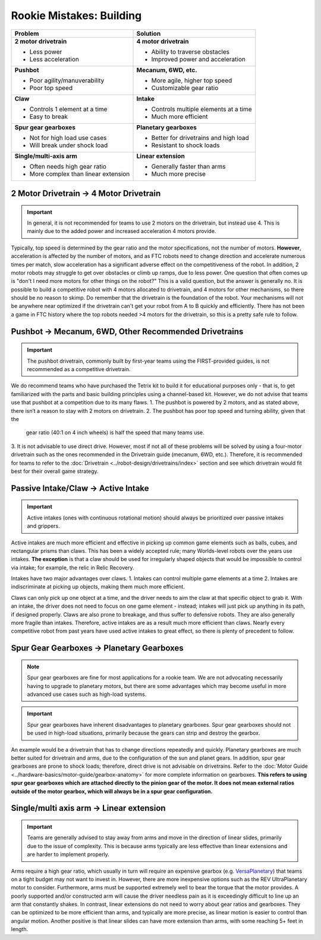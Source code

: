 =========================
Rookie Mistakes: Building
=========================
.. image:: images/building.png
    :width: 100%

+--------------------------------------+----------------------------------------+
|             **Problem**              |                Solution                |
+======================================+========================================+
| **2 motor drivetrain**               | **4 motor drivetrain**                 |
|                                      |                                        |
| * Less power                         | * Ability to traverse obstacles        |
| * Less acceleration                  | * Improved power and acceleration      |
+--------------------------------------+----------------------------------------+
| **Pushbot**                          | **Mecanum, 6WD, etc.**                 |
|                                      |                                        |
| * Poor agility/manuverability        | * More agile, higher top speed         |
| * Poor top speed                     | * Customizable gear ratio              |
+--------------------------------------+----------------------------------------+
| **Claw**                             | **Intake**                             |
|                                      |                                        |
| * Controls 1 element at a time       | * Controls multiple elements at a time |
| * Easy to break                      | * Much more efficient                  |
+--------------------------------------+----------------------------------------+
| **Spur gear gearboxes**              | **Planetary gearboxes**                |
|                                      |                                        |
| * Not for high load use cases        | * Better for drivetrains and high load |
| * Will break under shock load        | * Resistant to shock loads             |
+--------------------------------------+----------------------------------------+
| **Single/multi-axis arm**            | **Linear extension**                   |
|                                      |                                        |
| * Often needs high gear ratio        | * Generally faster than arms           |
| * More complex than linear extension | * Much more precise                    |
+--------------------------------------+----------------------------------------+


2 Motor Drivetrain → 4 Motor Drivetrain
=======================================
.. important:: In general, it is not recommended for teams to use 2 motors on
    the drivetrain, but instead use 4.
    This is mainly due to the added power and increased acceleration 4 motors
    provide.

Typically, top speed is determined by the gear ratio and the motor
specifications, not the number of motors.
**However**, acceleration is affected by the number of motors,
and as FTC robots need to change direction and accelerate numerous times per
match, slow acceleration has a significant adverse effect on the
competitiveness of the robot.
In addition, 2 motor robots may struggle to get over obstacles or climb up
ramps, due to less power.
One question that often comes up is "don't I need more motors for other things on the robot?"
This is a valid question, but the answer is generally no. 
It is possible to build a competitive robot with 4 motors
allocated to drivetrain, and 4 motors for other mechanisms,
so there should be no reason to skimp.
Do remember that the drivetrain is the foundation of the robot. 
Your mechanisms will not be anywhere near optimized if the drivetrain can't get
your robot from A to B quickly and efficiently. 
There has not been a game in FTC history where the top robots needed >4 motors 
for the drivetrain, so this is a pretty safe rule to follow. 


Pushbot → Mecanum, 6WD, Other Recommended Drivetrains
=====================================================
.. important:: The pushbot drivetrain,
    commonly built by first-year teams using the FIRST-provided guides,
    is not recommended as a competitive drivetrain.

We do recommend teams who have purchased the Tetrix kit to build it for
educational purposes only -
that is, to get familiarized with the parts and basic building principles using
a channel-based kit.
However, we do not advise that teams use that pushbot at a competition due to
its many flaws.
1.  The pushbot is powered by 2 motors, and as stated above, 
there isn’t a reason to stay with 2 motors on drivetrain.
2.  The pushbot has poor top speed and turning ability, given that the
    gear ratio (40:1 on 4 inch wheels) is half the speed that many teams use.
3.  It is not advisable to use direct drive.
However, most if not all of these problems will be solved by using a four-motor
drivetrain such as the ones recommended in the Drivetrain guide (mecanum, 6WD, etc.).
Therefore, it is recommended for teams to refer to the
:doc:`Drivetrain <../robot-design/drivetrains/index>` section and
see which drivetrain would fit best for their overall game strategy.


Passive Intake/Claw → Active Intake
===================================
.. important:: Active intakes (ones with continuous rotational motion)
    should always be prioritized over passive intakes and grippers.

Active intakes are much more efficient and effective in picking up common
game elements such as balls, cubes, and rectangular prisms than claws. 
This has been a widely accepted rule; many Worlds-level robots over the years use intakes. 
**The exception** is that a claw should be used for irregularly shaped objects that
would be impossible to control via intake; for example, the relic in Relic
Recovery.

Intakes have two major advantages over claws. 
1.  Intakes can control multiple game elements at a time
2.  Intakes are indiscriminate at picking up objects, making them much more efficient.

Claws can only pick up one object at a time, and the driver needs to aim the
claw at that specific object to grab it.
With an intake, the driver does not need to focus on one game element -
instead; intakes will just pick up anything in its path, if designed properly.
Claws are also prone to breakage, and thus suffer to defensive robots.
They are also generally more fragile than intakes.
Therefore, active intakes are as a result much more efficient than claws.
Nearly every competitive robot from past years have used active intakes to
great effect, so there is plenty of precedent to follow.

Spur Gear Gearboxes → Planetary Gearboxes
=========================================
.. note:: Spur gear gearboxes are fine for most applications for a rookie team.
    We are not advocating necessarily having to upgrade to planetary motors,
    but there are some advantages which may become useful in more advanced
    use cases such as high-load systems.

.. important:: Spur gear gearboxes have inherent disadvantages to planetary
    gearboxes.
    Spur gear gearboxes should not be used in high-load situations,
    primarily because the gears can strip and destroy the gearbox.

An example would be a drivetrain that has to change directions repeatedly and
quickly.
Planetary gearboxes are much better suited for drivetrain and arms,
due to the configuration of the sun and planet gears.
In addition, spur gear gearboxes are prone to shock loads; therefore,
direct drive is not advisable on drivetrains.
Refer to the :doc:`Motor Guide <../hardware-basics/motor-guide/gearbox-anatomy>` for more complete information on gearboxes.
**This refers to using spur gear gearboxes which are attached directly to the
pinion gear of the motor.
It does not mean external ratios outside of the motor gearbox,
which will always be in a spur gear configuration.**

Single/multi axis arm → Linear extension
=========================================
.. important:: Teams are generally advised to stay away from arms and move in
    the direction of linear slides, primarily due to the issue of complexity.
    This is because arms typically are less effective than linear extensions
    and are harder to implement properly.

Arms require a high gear ratio,
which usually in turn will require an expensive gearbox (e.g.
`VersaPlanetary <https://www.vexrobotics.com/versaplanetary.html>`_)
that teams on a tight budget may not want to invest in.
However, there are more inexpensive options such as the REV UltraPlanetary
motor to consider.
Furthermore, arms must be supported extremely well to bear the torque that the
motor provides. A poorly supported and/or constructed arm will cause the driver
needless pain as it is exceedingly difficult to line up an arm that constantly
shakes.
In contrast, linear extensions do not need to worry about gear ratios and
gearboxes.
They can be optimized to be more efficient than arms, and typically are more
precise, as linear motion is easier to control than angular motion.
Another positive is that linear slides can have more extension than arms, with some
reaching 5+ feet in length.
